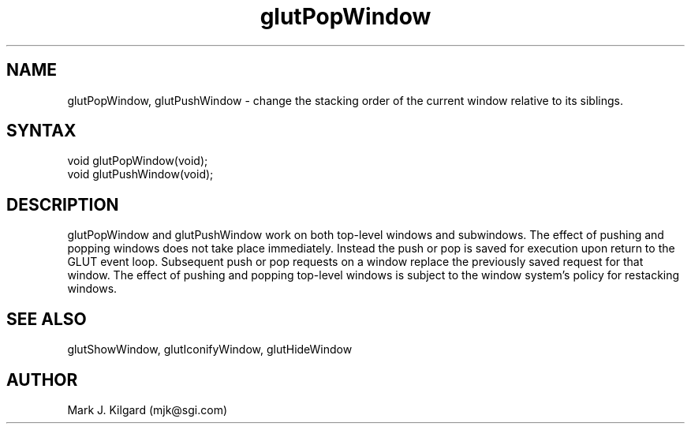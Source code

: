 .\"
.\" Copyright (c) Mark J. Kilgard, 1996.
.\"
.TH glutPopWindow 3GLUT "3.4" "GLUT" "GLUT"
.SH NAME
glutPopWindow, glutPushWindow - change the stacking order of the current window relative to its siblings. 
.SH SYNTAX
.nf
.LP
void glutPopWindow(void);
void glutPushWindow(void);
.fi
.SH DESCRIPTION
glutPopWindow and glutPushWindow work on both top-level
windows and subwindows. The effect of pushing and popping windows
does not take place immediately. Instead the push or pop is saved for
execution upon return to the GLUT event loop. Subsequent push or pop
requests on a window replace the previously saved request for that
window. The effect of pushing and popping top-level windows is subject
to the window system's policy for restacking windows. 
.SH SEE ALSO
glutShowWindow, glutIconifyWindow, glutHideWindow
.SH AUTHOR
Mark J. Kilgard (mjk@sgi.com)
